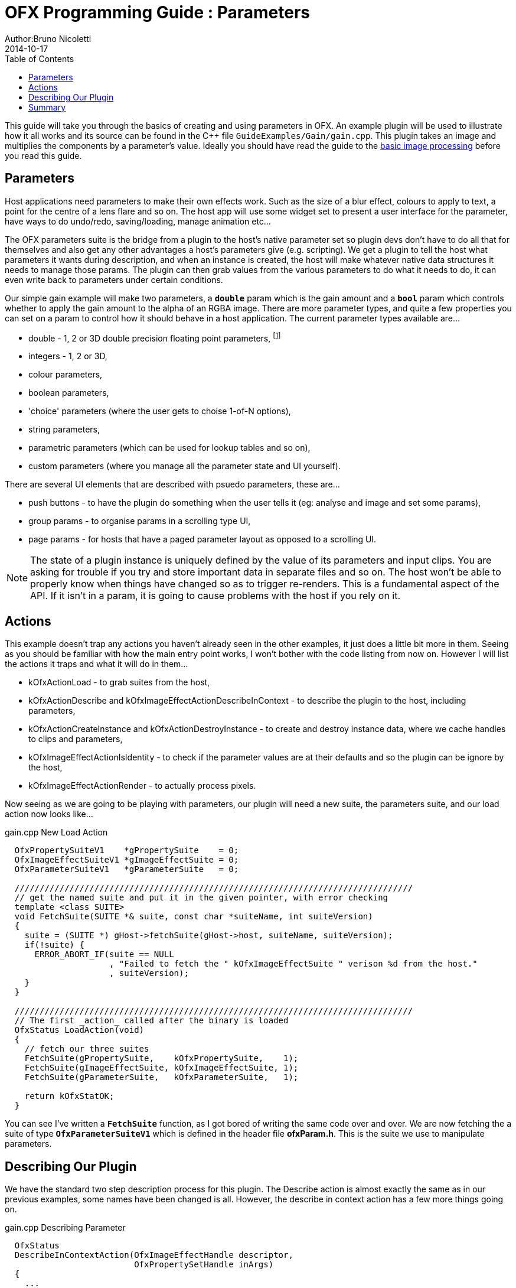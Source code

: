= OFX Programming Guide : Parameters
Author:Bruno Nicoletti
2014-10-17
:toc:
:data-uri:
:source-highlighter: coderay

This guide will take you through the basics of creating and using parameters in OFX.  An example plugin will be used to illustrate 
how it all works and its source can be found in the pass:[C++] 
file `GuideExamples/Gain/gain.cpp`. 
This plugin takes an image and multiplies the components by a parameter's value.
Ideally you should have read the guide to the link:ofxExample2_invert.html[basic image processing] before you read this guide.

== Parameters
Host applications need parameters to make their own effects work. Such as the size of a blur effect, colours to apply to text, 
a point for the centre of a lens flare and so on. The host app will use
some widget set to present a user interface for the parameter, have ways to do undo/redo, saving/loading, manage animation
etc...

The OFX parameters suite is the bridge from a plugin to the host's native parameter set so plugin devs don't have to do all
that for themselves and also get any other advantages a host's parameters give (e.g. scripting). 
We get a plugin to tell the host what parameters it wants during description, and when an instance is created, the host will make whatever
native data structures it needs to manage those params. The plugin can then grab values from the various parameters to
do what it needs to do, it can even write back to parameters under certain conditions.

Our simple gain example will make two parameters, a `**double**` param which is the gain amount and a `**bool**` param
which controls whether to apply the gain amount to the alpha of an RGBA image. There are more parameter types, and quite
a few properties you can set on a param to control how it should behave in a host application. The current parameter types available are...

  - double - 1, 2 or 3D double precision floating point parameters, footnote:[the API manages floating point params as doubles, the host could be
using 32 bit floats, or fixed precision for that matter, so long as the values are passed back and forth as doubles, all will be fine]
  - integers - 1, 2 or 3D,
  - colour parameters,
  - boolean parameters,
  - 'choice' parameters (where the user gets to choise 1-of-N options),
  - string parameters,
  - parametric parameters (which can be used for lookup tables and so on),
  - custom parameters (where you manage all the parameter state and UI yourself).

There are several UI elements that are described with psuedo parameters, these are...

  - push buttons - to have the plugin do something when the user tells it (eg: analyse and image and set some params),
  - group params - to organise params in a scrolling type UI,
  - page params - for hosts that have a paged parameter layout as opposed to a scrolling UI.

NOTE: The state of a plugin instance is uniquely defined by the value of its parameters and input clips. You are asking for trouble if you
try and store important data in separate files and so on. The host won't be able to properly know when things have changed so as to trigger
re-renders. This is a fundamental aspect of the API. If it isn't in a param, it is going to cause problems with the host if you rely on it.

== Actions
This example doesn't trap any actions you haven't already seen in the other examples, it just does a little bit more in them.
Seeing as you should be familiar with how the main entry point works, I won't bother with the code listing from now on. However
I will list the actions it traps and what it will do in them...

  - kOfxActionLoad - to grab suites from the host,
  - kOfxActionDescribe and kOfxImageEffectActionDescribeInContext - to describe the plugin to the host, including parameters,
  - kOfxActionCreateInstance and kOfxActionDestroyInstance - to create and destroy instance data, where we cache handles to clips and parameters,
  - kOfxImageEffectActionIsIdentity - to check if the parameter values are at their defaults and so the plugin can be ignore by the host,
  - kOfxImageEffectActionRender - to actually process pixels.

Now seeing as we are going to be playing with parameters, our plugin will need a new suite, the parameters suite, and our load action now looks like...

[source, c++]
.gain.cpp New Load Action
----
  OfxPropertySuiteV1    *gPropertySuite    = 0;
  OfxImageEffectSuiteV1 *gImageEffectSuite = 0;
  OfxParameterSuiteV1   *gParameterSuite   = 0;

  ////////////////////////////////////////////////////////////////////////////////  
  // get the named suite and put it in the given pointer, with error checking
  template <class SUITE>
  void FetchSuite(SUITE *& suite, const char *suiteName, int suiteVersion)
  {
    suite = (SUITE *) gHost->fetchSuite(gHost->host, suiteName, suiteVersion);
    if(!suite) {
      ERROR_ABORT_IF(suite == NULL
                     , "Failed to fetch the " kOfxImageEffectSuite " verison %d from the host."
                     , suiteVersion);
    }
  }

  ////////////////////////////////////////////////////////////////////////////////
  // The first _action_ called after the binary is loaded 
  OfxStatus LoadAction(void)
  {
    // fetch our three suites
    FetchSuite(gPropertySuite,    kOfxPropertySuite,    1);
    FetchSuite(gImageEffectSuite, kOfxImageEffectSuite, 1);
    FetchSuite(gParameterSuite,   kOfxParameterSuite,   1);

    return kOfxStatOK;
  }
----

You can see I've written a `**FetchSuite**` function, as I got bored of writing the same code over and over. We are now fetching the a
suite of type `**OfxParameterSuiteV1**` which is defined in the header file **ofxParam.h**. This is the suite we use to manipulate
parameters.


== Describing Our Plugin

We have the standard two step description process for this plugin. The Describe action is almost exactly the same as in our previous 
examples, some names have been changed is all. However, the describe in context action has a few more things going on.

[source, c++]
.gain.cpp Describing Parameter
----
  OfxStatus
  DescribeInContextAction(OfxImageEffectHandle descriptor,
                          OfxPropertySetHandle inArgs)
  {
    ...
    BIG SNIP OF EXACTLY THE SAME CODE IN THE LAST EXAMPLE
    ...

    // first get the handle to the parameter set 
    OfxParamSetHandle paramSet;
    gImageEffectSuite->getParamSet(descriptor, &paramSet);

    OfxParamHandle param;
    OfxPropertySetHandle paramProps;

    // now define a 'gain' parameter and set its properties
    gParameterSuite->paramDefine(paramSet, kOfxParamTypeDouble, GAIN_PARAM_NAME, &paramProps);
    gPropertySuite->propSetString(paramProps, kOfxParamPropDoubleType, 0, kOfxParamDoubleTypeScale);
    gPropertySuite->propSetDouble(paramProps, kOfxParamPropDefault, 0, 1.0);
    gPropertySuite->propSetDouble(paramProps, kOfxParamPropMin, 0, 0.0);
    gPropertySuite->propSetDouble(paramProps, kOfxParamPropDisplayMin, 0, 0.0);
    gPropertySuite->propSetDouble(paramProps, kOfxParamPropDisplayMax, 0, 10.0);
    gPropertySuite->propSetString(paramProps, kOfxPropLabel, 0, "Gain");
    gPropertySuite->propSetString(paramProps, kOfxParamPropHint, 0, "How much to multiply the image by.");
    
    // and define the 'applyToAlpha' parameters and set its properties
    gParameterSuite->paramDefine(paramSet, kOfxParamTypeBoolean, APPLY_TO_ALPHA_PARAM_NAME, &paramProps);
    gPropertySuite->propSetInt(paramProps, kOfxParamPropDefault, 0, 0);
    gPropertySuite->propSetString(paramProps, kOfxParamPropHint, 0, "Whether to apply the gain value to alpha as well.");
    gPropertySuite->propSetString(paramProps, kOfxPropLabel, 0, "Apply To Alpha");

    return kOfxStatOK;
  }
----
I've chopped out the code to describe clips, it is exactly the same as in the last example. What's new is the parameter
description. 



== Summary
This plugin has shown you the basics of working with OFX images, the main things it illustrated were...

   - what are <<Clips, clips>> and how we get images from clips,
   - how <<Images In OFX, images>> are laid out in memory and how to access pixels,
   - the basics of the <<The Render Action, render action>>.
   